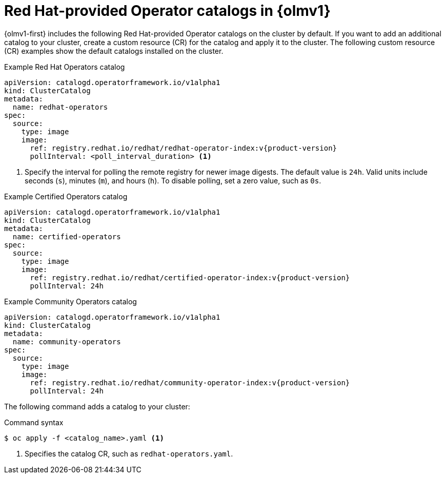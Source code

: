 // Module included in the following assemblies:
//
// * operators/olm_v1/olmv1-installing-an-operator-from-a-catalog.adoc
// * operators/olm_v1/arch/olmv1-catalogd.adoc
// * extensions/arch/olmv1-catalogd.adoc

:_mod-docs-content-type: REFERENCE

[id="olmv1-red-hat-catalogs_{context}"]
= Red Hat-provided Operator catalogs in {olmv1}

{olmv1-first} includes the following Red Hat-provided Operator catalogs on the cluster by default. If you want to add an additional catalog to your cluster, create a custom resource (CR) for the catalog and apply it to the cluster. The following custom resource (CR) examples show the default catalogs installed on the cluster.

.Example Red Hat Operators catalog
[source,yaml,subs="attributes+"]
----
apiVersion: catalogd.operatorframework.io/v1alpha1
kind: ClusterCatalog
metadata:
  name: redhat-operators
spec:
  source:
    type: image
    image:
      ref: registry.redhat.io/redhat/redhat-operator-index:v{product-version}
      pollInterval: <poll_interval_duration> <1>
----
<1> Specify the interval for polling the remote registry for newer image digests. The default value is `24h`. Valid units include seconds (`s`), minutes (`m`), and hours (`h`). To disable polling, set a zero value, such as `0s`.

.Example Certified Operators catalog
[source,yaml,subs="attributes+"]
----
apiVersion: catalogd.operatorframework.io/v1alpha1
kind: ClusterCatalog
metadata:
  name: certified-operators
spec:
  source:
    type: image
    image:
      ref: registry.redhat.io/redhat/certified-operator-index:v{product-version}
      pollInterval: 24h
----

.Example Community Operators catalog
[source,yaml,subs="attributes+"]
----
apiVersion: catalogd.operatorframework.io/v1alpha1
kind: ClusterCatalog
metadata:
  name: community-operators
spec:
  source:
    type: image
    image:
      ref: registry.redhat.io/redhat/community-operator-index:v{product-version}
      pollInterval: 24h
----

The following command adds a catalog to your cluster:

.Command syntax
[source,terminal]
----
$ oc apply -f <catalog_name>.yaml <1>
----
<1> Specifies the catalog CR, such as `redhat-operators.yaml`.
